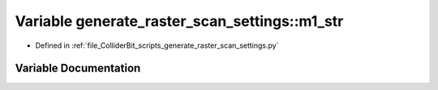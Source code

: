 .. _exhale_variable_generate__raster__scan__settings_8py_1a93da155992f682164f7c66f67ec9b5ce:

Variable generate_raster_scan_settings::m1_str
==============================================

- Defined in :ref:`file_ColliderBit_scripts_generate_raster_scan_settings.py`


Variable Documentation
----------------------


.. doxygenvariable:: generate_raster_scan_settings::m1_str
   :project: GAMBIT
